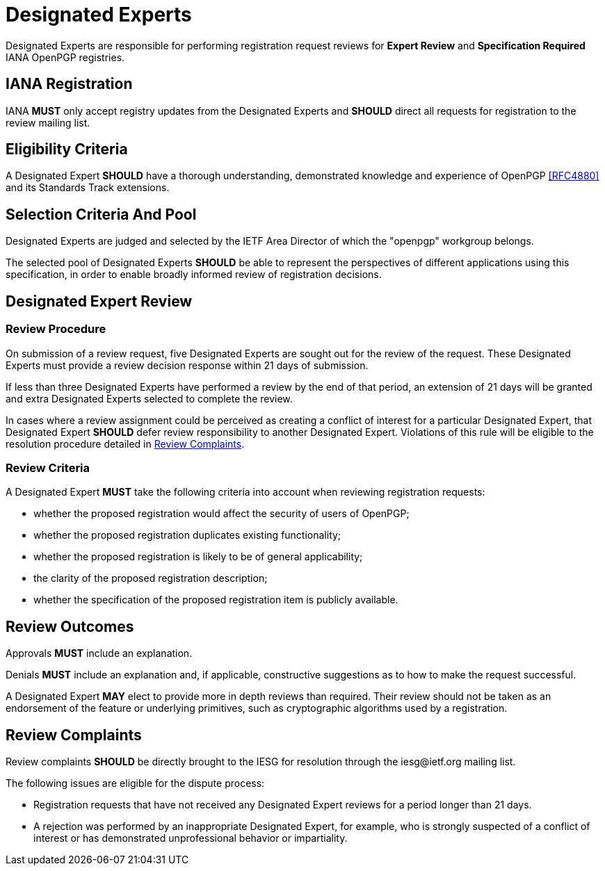 
[#expert-pool]
= Designated Experts

Designated Experts are responsible for performing registration request
reviews for **Expert Review** and **Specification Required** IANA
OpenPGP registries.


== IANA Registration

IANA **MUST** only accept registry updates from the Designated Experts
and **SHOULD** direct all requests for registration to the review
mailing list.


== Eligibility Criteria

A Designated Expert **SHOULD** have a thorough understanding,
demonstrated knowledge and experience of OpenPGP <<RFC4880>> and its
Standards Track extensions.


== Selection Criteria And Pool

Designated Experts are judged and selected by the IETF Area
Director of which the "openpgp" workgroup belongs.

The selected pool of Designated Experts **SHOULD** be able to
represent the perspectives of different applications using this
specification, in order to enable broadly informed review of
registration decisions. 

[#expert-review]
== Designated Expert Review

=== Review Procedure

On submission of a review request, five Designated Experts
are sought out for the review of the request. These Designated Experts
must provide a review decision response within 21 days of submission.

If less than three Designated Experts have performed a review by the
end of that period, an extension of 21 days will be granted and extra
Designated Experts selected to complete the review.

In cases where a review assignment could be perceived as creating
a conflict of interest for a particular Designated Expert, that
Designated Expert **SHOULD** defer review responsibility to
another Designated Expert. Violations of this rule will be eligible
to the resolution procedure detailed in <<review-complaints>>.


=== Review Criteria

A Designated Expert **MUST** take the following criteria into 
account when reviewing registration requests:

* whether the proposed registration would affect the security of
 users of OpenPGP;

* whether the proposed registration duplicates existing functionality;

* whether the proposed registration is likely to be of general
applicability;

* the clarity of the proposed registration description;

* whether the specification of the proposed registration item is
publicly available.


== Review Outcomes

Approvals **MUST** include an explanation.

Denials **MUST** include an explanation and, if applicable,
constructive suggestions as to how to make the request successful.

A Designated Expert **MAY** elect to provide more in depth reviews
than required.  Their review should not be taken as an endorsement of
the feature or underlying primitives, such as cryptographic algorithms
used by a registration.

[#review-complaints]
== Review Complaints

:iesg-mailing-list: \iesg@ietf.org

Review complaints **SHOULD** be directly brought to the IESG for
resolution through the {iesg-mailing-list} mailing list.

The following issues are eligible for the dispute process:

* Registration requests that have not received any Designated Expert
reviews for a period longer than 21 days.

* A rejection was performed by an inappropriate Designated Expert, for
example, who is strongly suspected of a conflict of interest or has
demonstrated unprofessional behavior or impartiality.



